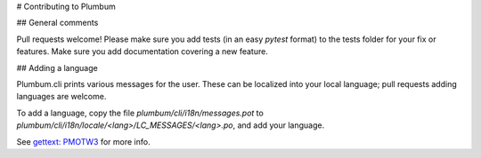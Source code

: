 # Contributing to Plumbum


## General comments

Pull requests welcome! Please make sure you add tests (in an easy `pytest` format) to the tests folder for your fix or features. Make sure you add documentation covering a new feature.

## Adding a language

Plumbum.cli prints various messages for the user. These can be localized into your local language; pull requests adding languages are welcome.

To add a language, copy the file `plumbum/cli/i18n/messages.pot` to `plumbum/cli/i18n/locale/<lang>/LC_MESSAGES/<lang>.po`, and add your language. 


See `gettext: PMOTW3 <https://pymotw.com/3/gettext/>`_ for more info.

